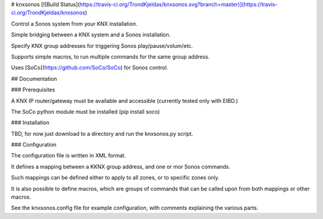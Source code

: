 # knxsonos [![Build Status](https://travis-ci.org/TrondKjeldas/knxsonos.svg?branch=master)](https://travis-ci.org/TrondKjeldas/knxsonos)

Control a Sonos system from your KNX installation.

Simple bridging between a KNX system and a Sonos installation.

Specify KNX group addresses for triggering Sonos play/pause/volum/etc.

Supports simple macros, to run multiple commands for the same group address.

Uses [SoCo](https://github.com/SoCo/SoCo) for Sonos control.

## Documentation

### Prerequisites

A KNX IP router/gateway must be available and accessible (currently tested only with EIBD.)

The SoCo python module must be installed (pip install soco)

### Installation

TBD, for now just download to a directory and run the knxsonos.py script.

### Configuration

The configuration file is written in XML format.

It defines a mapping between a KKNX group address, and one or mor Sonos commands.

Such mappings can be defined either to apply to all zones, or to specific zones only.

It is also possible to define macros, which are groups of commands that can be called upon from both mappings or other macros.

See the knxsonos.config file for example configuration, with comments explaining the various parts.







